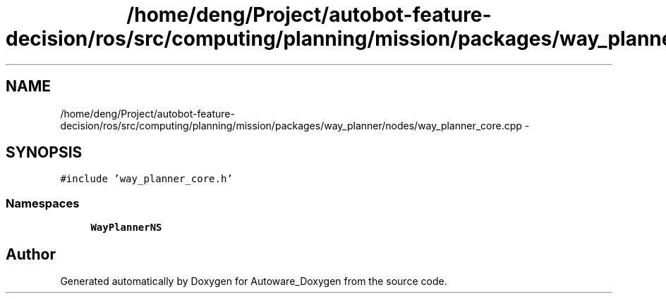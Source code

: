 .TH "/home/deng/Project/autobot-feature-decision/ros/src/computing/planning/mission/packages/way_planner/nodes/way_planner_core.cpp" 3 "Fri May 22 2020" "Autoware_Doxygen" \" -*- nroff -*-
.ad l
.nh
.SH NAME
/home/deng/Project/autobot-feature-decision/ros/src/computing/planning/mission/packages/way_planner/nodes/way_planner_core.cpp \- 
.SH SYNOPSIS
.br
.PP
\fC#include 'way_planner_core\&.h'\fP
.br

.SS "Namespaces"

.in +1c
.ti -1c
.RI " \fBWayPlannerNS\fP"
.br
.in -1c
.SH "Author"
.PP 
Generated automatically by Doxygen for Autoware_Doxygen from the source code\&.
